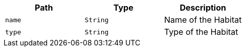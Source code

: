 |===
|Path|Type|Description

|`+name+`
|`+String+`
|Name of the Habitat

|`+type+`
|`+String+`
|Type of the Habitat

|===